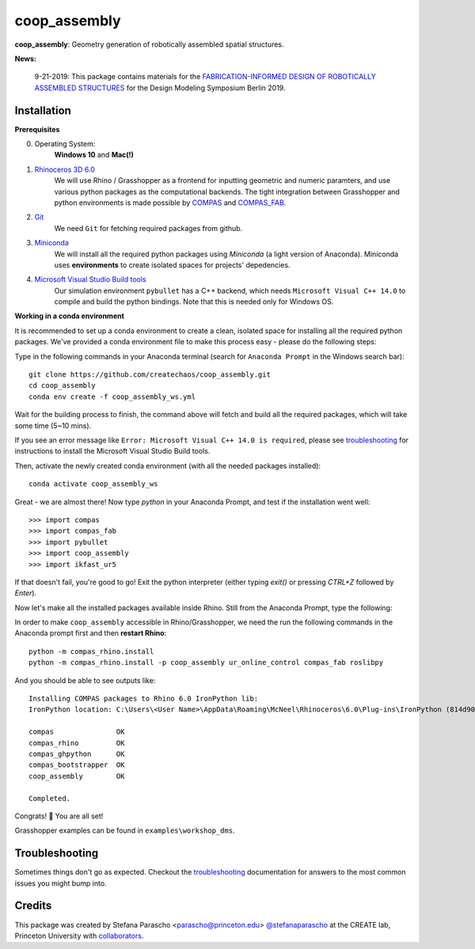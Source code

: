 =============
coop_assembly
=============

.. start-badges

.. image:: https://img.shields.io/badge/License-MIT-blue.svg
    :target: https://github.com/stefanaparascho/coop_assembly/blob/master/LICENSE
    :alt: License MIT

.. image:: https://travis-ci.com/yijiangh/coop_assembly.svg?branch=master
    :target: https://travis-ci.com/yijiangh/coop_assembly

.. image:: https://readthedocs.org/projects/coop-assembly/badge/?version=latest
    :target: https://coop-assembly.readthedocs.io/en/latest/?badge=latest
    :alt: Documentation Status

.. image:: https://coveralls.io/repos/github/yijiangh/coop_assembly/badge.svg?branch=master
    :target: https://coveralls.io/github/yijiangh/coop_assembly?branch=master

.. end-badges

.. Write project description

**coop_assembly**: Geometry generation of robotically assembled spatial structures.

**News:**

    9-21-2019: This package contains materials for the `FABRICATION-INFORMED DESIGN OF
    ROBOTICALLY ASSEMBLED STRUCTURES <https://design-modelling-symposium.de/workshops/fabrication-informed-design-of-robotically-assembled-structures/>`_
    for the Design Modeling Symposium Berlin 2019.

Installation
------------

.. Write installation instructions here

**Prerequisites**

0. Operating System:
    **Windows 10** and **Mac(!)**
1. `Rhinoceros 3D 6.0 <https://www.rhino3d.com/>`_
    We will use Rhino / Grasshopper as a frontend for inputting
    geometric and numeric paramters, and use various python packages as the
    computational backends. The tight integration between Grasshopper and python
    environments is made possible by `COMPAS <https://compas-dev.github.io/>`_
    and `COMPAS_FAB <https://gramaziokohler.github.io/compas_fab/latest/>`_.
2. `Git <https://git-scm.com/>`_
    We need ``Git`` for fetching required packages from github.
3. `Miniconda <https://docs.conda.io/en/latest/miniconda.html>`_
    We will install all the required python packages using
    `Miniconda` (a light version of Anaconda). Miniconda uses
    **environments** to create isolated spaces for projects'
    depedencies.
4. `Microsoft Visual Studio Build tools <https://visualstudio.microsoft.com/thank-you-downloading-visual-studio/?sku=BuildTools&rel=16>`_
    Our simulation environment ``pybullet`` has a C++ backend, which needs
    ``Microsoft Visual C++ 14.0`` to compile and build the python bindings. Note that this is needed only for Windows OS.

**Working in a conda environment**

It is recommended to set up a conda environment to create a clean, isolated space for
installing all the required python packages. We've provided a conda environment file
to make this process easy - please do the following steps:

Type in the following commands in your Anaconda terminal
(search for ``Anaconda Prompt`` in the Windows search bar):

::

    git clone https://github.com/createchaos/coop_assembly.git
    cd coop_assembly
    conda env create -f coop_assembly_ws.yml

Wait for the building process to finish, the command above will
fetch and build all the required packages, which will take some time
(5~10 mins).

If you see an error message like ``Error: Microsoft Visual C++ 14.0 is required``,
please see `troubleshooting <./docs/troubleshooting.rst>`_ for instructions to install the Microsoft Visual Studio Build tools.

Then, activate the newly created conda environment (with all the needed packages installed):

::

    conda activate coop_assembly_ws

Great - we are almost there! Now type `python` in your Anaconda Prompt, and test if the installation went well:

::

    >>> import compas
    >>> import compas_fab
    >>> import pybullet
    >>> import coop_assembly
    >>> import ikfast_ur5

If that doesn't fail, you're good to go! Exit the python interpreter (either typing `exit()` or pressing `CTRL+Z` followed by `Enter`).

Now let's make all the installed packages available inside Rhino. Still from the Anaconda Prompt, type the following:

In order to make ``coop_assembly`` accessible in Rhino/Grasshopper,
we need the run the following commands in the Anaconda prompt first
and then **restart Rhino**:

::

    python -m compas_rhino.install
    python -m compas_rhino.install -p coop_assembly ur_online_control compas_fab roslibpy

And you should be able to see outputs like:

::

   Installing COMPAS packages to Rhino 6.0 IronPython lib:
   IronPython location: C:\Users\<User Name>\AppData\Roaming\McNeel\Rhinoceros\6.0\Plug-ins\IronPython (814d908a-e25c-493d-97e9-ee3861957f49)\settings\lib

   compas               OK
   compas_rhino         OK
   compas_ghpython      OK
   compas_bootstrapper  OK
   coop_assembly        OK

   Completed.

Congrats! 🎉 You are all set!

Grasshopper examples can be found in ``examples\workshop_dms``.

Troubleshooting
---------------

Sometimes things don't go as expected. Checkout the `troubleshooting <./docs/troubleshooting.rst>`_ documentation for answers to the most common issues you might bump into.

Credits
-------

This package was created by Stefana Parascho <parascho@princeton.edu> `@stefanaparascho <https://github.com/stefanaparascho>`_
at the CREATE lab, Princeton University with `collaborators <./AUTHORS.rst>`_.
